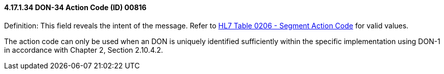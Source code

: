 ==== 4.17.1.34 DON-34 Action Code (ID) 00816

Definition: This field reveals the intent of the message. Refer to file:///E:\V2\v2.9%20final%20Nov%20from%20Frank\V29_CH02C_Tables.docx#HL70206[HL7 Table 0206 - Segment Action Code] for valid values.

The action code can only be used when an DON is uniquely identified sufficiently within the specific implementation using DON-1 in accordance with Chapter 2, Section 2.10.4.2.

